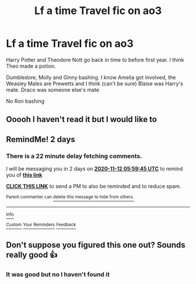 #+TITLE: Lf a time Travel fic on ao3

* Lf a time Travel fic on ao3
:PROPERTIES:
:Author: HELLOOOOOOooooot
:Score: 3
:DateUnix: 1604915316.0
:DateShort: 2020-Nov-09
:FlairText: What's That Fic?
:END:
Harry Potter and Theodore Nott go back in time to before first year. I think Theo made a potion.

Dumbledore, Molly and Ginny bashing. I know Amelia got involved, the Weasley Males are Prewetts and I think (can't be sure) Blaise was Harry's mate. Draco was someone else's mate

No Ron bashing


** Ooooh I haven't read it but I would like to
:PROPERTIES:
:Author: karigan_g
:Score: 2
:DateUnix: 1604917705.0
:DateShort: 2020-Nov-09
:END:


** RemindMe! 2 days
:PROPERTIES:
:Author: Im-Bleira
:Score: 1
:DateUnix: 1604987985.0
:DateShort: 2020-Nov-10
:END:

*** There is a 22 minute delay fetching comments.

I will be messaging you in 2 days on [[http://www.wolframalpha.com/input/?i=2020-11-12%2005:59:45%20UTC%20To%20Local%20Time][*2020-11-12 05:59:45 UTC*]] to remind you of [[https://np.reddit.com/r/HPfanfiction/comments/jquts6/lf_a_time_travel_fic_on_ao3/gbsxgdw/?context=3][*this link*]]

[[https://np.reddit.com/message/compose/?to=RemindMeBot&subject=Reminder&message=%5Bhttps%3A%2F%2Fwww.reddit.com%2Fr%2FHPfanfiction%2Fcomments%2Fjquts6%2Flf_a_time_travel_fic_on_ao3%2Fgbsxgdw%2F%5D%0A%0ARemindMe%21%202020-11-12%2005%3A59%3A45%20UTC][*CLICK THIS LINK*]] to send a PM to also be reminded and to reduce spam.

^{Parent commenter can} [[https://np.reddit.com/message/compose/?to=RemindMeBot&subject=Delete%20Comment&message=Delete%21%20jquts6][^{delete this message to hide from others.}]]

--------------

[[https://np.reddit.com/r/RemindMeBot/comments/e1bko7/remindmebot_info_v21/][^{Info}]]

[[https://np.reddit.com/message/compose/?to=RemindMeBot&subject=Reminder&message=%5BLink%20or%20message%20inside%20square%20brackets%5D%0A%0ARemindMe%21%20Time%20period%20here][^{Custom}]]
[[https://np.reddit.com/message/compose/?to=RemindMeBot&subject=List%20Of%20Reminders&message=MyReminders%21][^{Your Reminders}]]
[[https://np.reddit.com/message/compose/?to=Watchful1&subject=RemindMeBot%20Feedback][^{Feedback}]]
:PROPERTIES:
:Author: RemindMeBot
:Score: 1
:DateUnix: 1604989380.0
:DateShort: 2020-Nov-10
:END:


** Don't suppose you figured this one out? Sounds really good 👍
:PROPERTIES:
:Author: RenNyx27
:Score: 1
:DateUnix: 1606152987.0
:DateShort: 2020-Nov-23
:END:

*** It was good but no I haven't found it
:PROPERTIES:
:Author: HELLOOOOOOooooot
:Score: 2
:DateUnix: 1606153051.0
:DateShort: 2020-Nov-23
:END:
